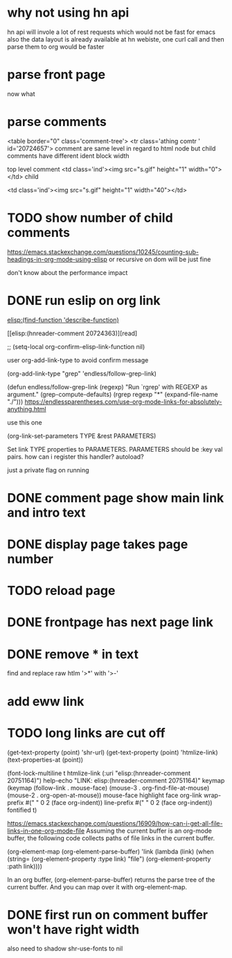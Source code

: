 #+STARTUP:    align fold hidestars oddeven indent 
#+SEQ_TODO:   TODO(t) INPROGRESS(i) | DONE(d) CANCELED(c)
* why not using hn api
hn api will invole a lot of rest requests which would not be fast for emacs
also the data layout is already available at hn webiste, one curl call and 
then parse them to org would be faster
* parse front page
now what 
* parse comments
          <table border="0" class='comment-tree'>
            <tr class='athing comtr ' id='20724657'>
comment are same level in regard to html node 
but child comments have different ident block width

top level comment
                    <td class='ind'><img src="s.gif" height="1" width="0"></td>
child 

                    <td class='ind'><img src="s.gif" height="1" width="40"></td>
* TODO show number of child comments
https://emacs.stackexchange.com/questions/10245/counting-sub-headings-in-org-mode-using-elisp
or recursive on dom will be just fine

don't know about the performance impact
* DONE run eslip on org link
CLOSED: [2019-08-21 Wed 23:46]

#+begin_example org-mode
[[elisp:(find-function 'describe-function)]]
#+end_example

[[elisp:(hnreader-comment 20724363)][read]

      ;; (setq-local org-confirm-elisp-link-function nil)
      
 user org-add-link-type to avoid confirm message
 
 (org-add-link-type
 "grep" 'endless/follow-grep-link)

(defun endless/follow-grep-link (regexp)
  "Run `rgrep' with REGEXP as argument."
  (grep-compute-defaults)
  (rgrep regexp "*" (expand-file-name "./")))
https://endlessparentheses.com/use-org-mode-links-for-absolutely-anything.html

use this one 

(org-link-set-parameters TYPE &rest PARAMETERS)

Set link TYPE properties to PARAMETERS.
  PARAMETERS should be :key val pairs.
how can i register this handler?
autoload?

just a private flag on running

* DONE comment page show main link and intro text
* DONE display page takes page number
* TODO reload page
* DONE frontpage has next page link
* DONE remove * in text
find and replace raw htlm '>*' with '>-'
* add eww link
* TODO long links are cut off
(get-text-property (point) 'shr-url)
(get-text-property (point) 'htmlize-link)
(text-properties-at (point))

(font-lock-multiline t htmlize-link (:uri "elisp:(hnreader-comment 20751164)")
help-echo "LINK: elisp:(hnreader-comment 20751164)" keymap (keymap (follow-link
. mouse-face) (mouse-3 . org-find-file-at-mouse) (mouse-2 . org-open-at-mouse))
mouse-face highlight face org-link wrap-prefix #(" " 0 2 (face org-indent))
line-prefix #(" " 0 2 (face org-indent)) fontified t)

https://emacs.stackexchange.com/questions/16909/how-can-i-get-all-file-links-in-one-org-mode-file
Assuming the current buffer is an org-mode buffer, the following code collects paths of file links in the current buffer.

#+begin_example elisp
(org-element-map (org-element-parse-buffer) 'link
  (lambda (link)
    (when (string= (org-element-property :type link) "file")
      (org-element-property :path link))))
#+end_example

In an org buffer, (org-element-parse-buffer) returns the parse tree of the current buffer. And you can map over it with org-element-map.
* DONE first run on comment buffer won't have right width
also need to shadow shr-use-fonts to nil
